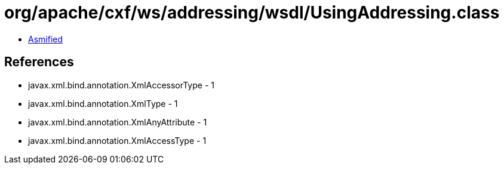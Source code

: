 = org/apache/cxf/ws/addressing/wsdl/UsingAddressing.class

 - link:UsingAddressing-asmified.java[Asmified]

== References

 - javax.xml.bind.annotation.XmlAccessorType - 1
 - javax.xml.bind.annotation.XmlType - 1
 - javax.xml.bind.annotation.XmlAnyAttribute - 1
 - javax.xml.bind.annotation.XmlAccessType - 1
